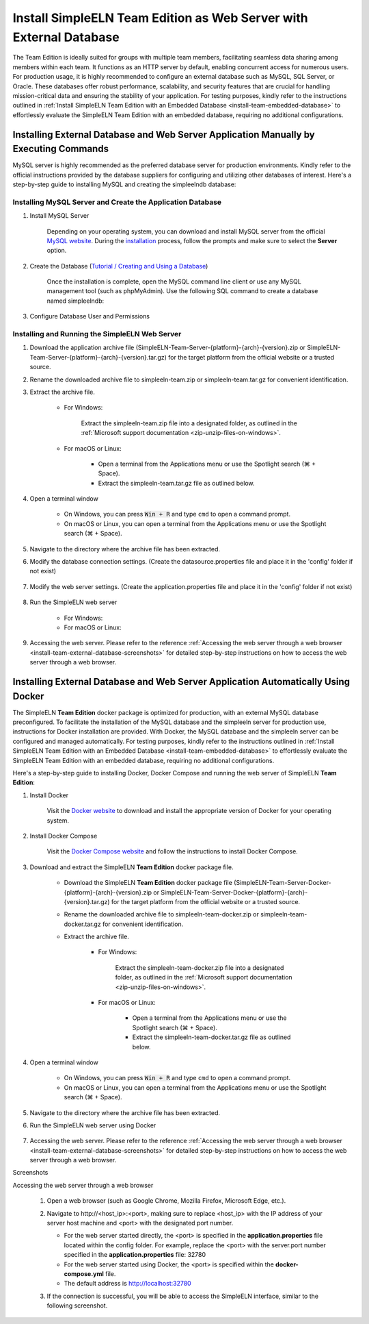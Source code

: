 .. _install-team-external-database:

.. role:: custom-color-primary-bold
   :class: sd-text-primary sd-font-weight-bold
   
.. role:: custom-color-primary-link
   :class: sd-text-primary sd-text-decoration-line-underline
   

#############################################################################################################################################
Install SimpleELN :custom-color-primary-bold:`Team Edition` as Web Server with External Database
#############################################################################################################################################

The Team Edition is ideally suited for groups with multiple team members, facilitating seamless data sharing among members within each team. It functions as an HTTP server by default, enabling concurrent access for numerous users. For production usage, it is highly recommended to configure an external database such as MySQL, SQL Server, or Oracle. These databases offer robust performance, scalability, and security features that are crucial for handling mission-critical data and ensuring the stability of your application. For testing purposes, kindly refer to the instructions outlined in :ref:`Install SimpleELN Team Edition with an Embedded Database <install-team-embedded-database>` to effortlessly evaluate the SimpleELN Team Edition with an embedded database, requiring no additional configurations. 


====================================================================================================================
Installing External Database and Web Server Application Manually by Executing Commands
====================================================================================================================

MySQL server is highly recommended as the preferred database server for production environments. Kindly refer to the official instructions provided by the database suppliers for configuring and utilizing other databases of interest. Here's a step-by-step guide to installing MySQL and creating the simpleelndb database:

--------------------------------------------------------------------------------------------------------------------
Installing MySQL Server and Create the Application Database
--------------------------------------------------------------------------------------------------------------------

1. Install MySQL Server

    Depending on your operating system, you can download and install MySQL server from the official `MySQL website <https://www.mysql.com>`_. During the `installation <https://dev.mysql.com/doc/refman/8.2/en/installing.html>`_ process, follow the prompts and make sure to select the **Server** option.
#. Create the Database (`Tutorial / Creating and Using a Database <https://dev.mysql.com/doc/refman/8.2/en/database-use.html>`_)

    Once the installation is complete, open the MySQL command line client or use any MySQL management tool (such as phpMyAdmin). Use the following SQL command to create a database named simpleelndb:
    
    .. code-block:: sql
       :linenos:
       
       # create a database named simpleelndb
       CREATE DATABASE simpleelndb;

#. Configure Database User and Permissions
    
    .. code-block:: sql
       :linenos:
       
       #Create a new user by assigning a unique username and password. For example, the username is "new-user" and the password is "new-pass".
       CREATE USER 'new-user'@'localhost' IDENTIFIED BY 'new-pass'; #Replace 'new-user' with the desired username and 'new-pass' with the desired password for the new user
       #Grant access to the simpleelndb database
       GRANT ALL PRIVILEGES ON simpleelndb.* TO 'new-user'@'localhost';  #Replace 'new-user' with the desired username 
       FLUSH PRIVILEGES;  # Refresh the permissions

--------------------------------------------------------------------------------------------------------------------
Installing and Running the SimpleELN Web Server
--------------------------------------------------------------------------------------------------------------------

1. Download the application archive file (:custom-color-primary-bold:`SimpleELN-Team-Server-{platform}-{arch}-{version}.zip` or :custom-color-primary-bold:`SimpleELN-Team-Server-{platform}-{arch}-{version}.tar.gz`) for the target platform from the official website or a trusted source.
#. Rename the downloaded archive file to :custom-color-primary-bold:`simpleeln-team.zip` or :custom-color-primary-bold:`simpleeln-team.tar.gz` for convenient identification.
#. Extract the archive file.
    
    - For Windows:
        
        Extract the :custom-color-primary-bold:`simpleeln-team.zip` file into a designated folder, as outlined in the :ref:`Microsoft support documentation <zip-unzip-files-on-windows>`.
        
    - For macOS or Linux:
        
        - Open a terminal from the Applications menu or use the Spotlight search (\ |apple clover| + Space).
        - Extract the :custom-color-primary-bold:`simpleeln-team.tar.gz` file as outlined below.
          
          .. code-block:: sh
             :linenos:
             
             # Extract the simpleeln-team.tar.gz file
             tar -xzvf <path/to/simpleeln-team.tar.gz> -C <path/to/target/folder>
             
#. Open a terminal window

    - On Windows, you can press :code:`Win + R` and type ``cmd`` to open a command prompt.
    - On macOS or Linux, you can open a terminal from the Applications menu or use the Spotlight search (\ |apple clover| + Space).

#. Navigate to the directory where the archive file has been extracted.
#. Modify the database connection settings. (Create the datasource.properties file and place it in the 'config' folder if not exist)
    
    .. code-block:: cfg
       :caption: contents of the config/datasource.properties file 
       :linenos:
       
       # contents of the config/datasource.properties file
       spring.datasource.url=jdbc:mysql://localhost:3306/simpleelndb?serverTimezone=UTC&useUnicode=true&characterEncoding=utf-8 # the connection url to access the simpleelndb database
       spring.datasource.username='new-user' # the 'username' to access the simpleelndb database
       spring.datasource.password='new-pass' # the 'password' to access the simpleelndb database
       spring.datasource.driver-class-name=com.mysql.cj.jdbc.Driver
       spring.datasource.sql-script-encoding=UTF-8
       spring.datasource.schema=classpath:elnschema.mysql.sql
    
#. Modify the web server settings. (Create the application.properties file and place it in the 'config' folder if not exist)
    
    .. code-block:: cfg
       :caption: contents of the config/application.properties file 
       :linenos:
       
       # contents of the config/application.properties file
       # server.port=32780 #default
       server.port=32780

#. Run the SimpleELN web server
    
    - For Windows:
      
      .. code-block:: sh
         :linenos:
         
         # run the script
         startserver.bat
    
    - For macOS or Linux:
      
      .. code-block:: sh
         :linenos:
         
         # run the script
         ./startserver.sh
         

#. Accessing the web server. Please refer to the reference :ref:`Accessing the web server through a web browser <install-team-external-database-screenshots>` for detailed step-by-step instructions on how to access the web server through a web browser.


====================================================================================================================
Installing External Database and Web Server Application Automatically Using Docker
====================================================================================================================

The SimpleELN **Team Edition** docker package is optimized for production, with an external MySQL database preconfigured. To facilitate the installation of the MySQL database and the simpleeln server for production use, instructions for Docker installation are provided. With Docker, the MySQL database and the simpleeln server can be configured and managed automatically. For testing purposes, kindly refer to the instructions outlined in :ref:`Install SimpleELN Team Edition with an Embedded Database <install-team-embedded-database>` to effortlessly evaluate the SimpleELN Team Edition with an embedded database, requiring no additional configurations.

Here's a step-by-step guide to installing Docker, Docker Compose and running the web server of SimpleELN **Team Edition**:

1. Install Docker
    
    Visit the `Docker website <https://docs.docker.com/get-docker>`_ to download and install the appropriate version of Docker for your operating system.
    
#. Install Docker Compose
    
    Visit the `Docker Compose website <https://docs.docker.com/compose/install>`_  and follow the instructions to install Docker Compose.
    
#. Download and extract the SimpleELN **Team Edition** docker package file.
    
    - Download the SimpleELN **Team Edition** docker package file (:custom-color-primary-bold:`SimpleELN-Team-Server-Docker-{platform}-{arch}-{version}.zip` or :custom-color-primary-bold:`SimpleELN-Team-Server-Docker-{platform}-{arch}-{version}.tar.gz`) for the target platform from the official website or a trusted source.
    - Rename the downloaded archive file to :custom-color-primary-bold:`simpleeln-team-docker.zip` or :custom-color-primary-bold:`simpleeln-team-docker.tar.gz` for convenient identification.
    - Extract the archive file.
        
        - For Windows:
            
            Extract the :custom-color-primary-bold:`simpleeln-team-docker.zip` file into a designated folder, as outlined in the :ref:`Microsoft support documentation <zip-unzip-files-on-windows>`.
            
        - For macOS or Linux:
            
            - Open a terminal from the Applications menu or use the Spotlight search (\ |apple clover| + Space).
            - Extract the :custom-color-primary-bold:`simpleeln-team-docker.tar.gz` file as outlined below.
              
              .. code-block:: sh
                 :linenos:
                 
                 # Extract the simpleeln-team-docker.tar.gz file
                 tar -xzvf <path/to/simpleeln-team-docker.tar.gz> -C <path/to/target/folder>
            
#. Open a terminal window

    - On Windows, you can press :code:`Win + R` and type ``cmd`` to open a command prompt.
    - On macOS or Linux, you can open a terminal from the Applications menu or use the Spotlight search (\ |apple clover| + Space).

#. Navigate to the directory where the archive file has been extracted.
#. Run the SimpleELN web server using Docker
    
    .. code-block:: sh
      :linenos:
      
      # The -d flag runs the containers in the background.
      docker compose up -d
      

#. Accessing the web server. Please refer to the reference :ref:`Accessing the web server through a web browser <install-team-external-database-screenshots>` for detailed step-by-step instructions on how to access the web server through a web browser.


.. rst-class:: title-center h1
    
Screenshots

.. _install-team-external-database-screenshots: 

      
.. rst-class:: title-left h4
   
Accessing the web server through a web browser

    1. Open a web browser (such as Google Chrome, Mozilla Firefox, Microsoft Edge, etc.).
    2. Navigate to :custom-color-primary-link:`http://<host_ip>:<port>`, making sure to replace <host_ip> with the IP address of your server host machine and <port> with the designated port number.
       
       - For the web server started directly, the <port> is specified in the **application.properties** file located within the config folder. For example, replace the <port> with the server.port number specified in the **application.properties** file: 32780
       - For the web server started using Docker, the <port> is specified within the **docker-compose.yml** file. 
       - The default address is http://localhost:32780 
    3. If the connection is successful, you will be able to access the SimpleELN interface, similar to the following screenshot. 
        
        .. image:: ../images/localhost_cmdline-screenshot-homepage.png
            :align: center
            :width: 80%
            :class: sd-mb-4
            :alt: SimpleELN Homepage 
        
.. |apple clover|  unicode:: U+2318 .. REGISTERED SIGN